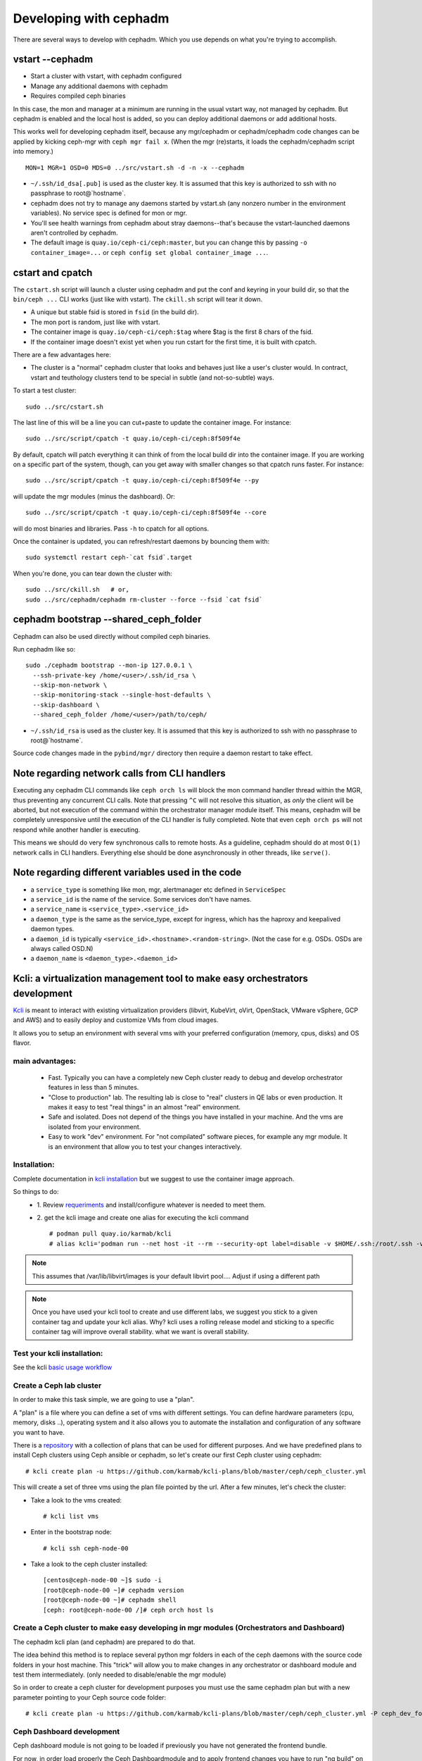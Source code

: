 =======================
Developing with cephadm
=======================

There are several ways to develop with cephadm.  Which you use depends
on what you're trying to accomplish.

vstart --cephadm
================

- Start a cluster with vstart, with cephadm configured
- Manage any additional daemons with cephadm
- Requires compiled ceph binaries

In this case, the mon and manager at a minimum are running in the usual
vstart way, not managed by cephadm.  But cephadm is enabled and the local
host is added, so you can deploy additional daemons or add additional hosts.

This works well for developing cephadm itself, because any mgr/cephadm
or cephadm/cephadm code changes can be applied by kicking ceph-mgr
with ``ceph mgr fail x``.  (When the mgr (re)starts, it loads the
cephadm/cephadm script into memory.)

::

   MON=1 MGR=1 OSD=0 MDS=0 ../src/vstart.sh -d -n -x --cephadm

- ``~/.ssh/id_dsa[.pub]`` is used as the cluster key.  It is assumed that
  this key is authorized to ssh with no passphrase to root@`hostname`.
- cephadm does not try to manage any daemons started by vstart.sh (any
  nonzero number in the environment variables).  No service spec is defined
  for mon or mgr.
- You'll see health warnings from cephadm about stray daemons--that's because
  the vstart-launched daemons aren't controlled by cephadm.
- The default image is ``quay.io/ceph-ci/ceph:master``, but you can change
  this by passing ``-o container_image=...`` or ``ceph config set global container_image ...``.


cstart and cpatch
=================

The ``cstart.sh`` script will launch a cluster using cephadm and put the
conf and keyring in your build dir, so that the ``bin/ceph ...`` CLI works
(just like with vstart).  The ``ckill.sh`` script will tear it down.

- A unique but stable fsid is stored in ``fsid`` (in the build dir).
- The mon port is random, just like with vstart.
- The container image is ``quay.io/ceph-ci/ceph:$tag`` where $tag is
  the first 8 chars of the fsid.
- If the container image doesn't exist yet when you run cstart for the
  first time, it is built with cpatch.

There are a few advantages here:

- The cluster is a "normal" cephadm cluster that looks and behaves
  just like a user's cluster would.  In contract, vstart and teuthology
  clusters tend to be special in subtle (and not-so-subtle) ways.

To start a test cluster::

  sudo ../src/cstart.sh

The last line of this will be a line you can cut+paste to update the
container image.  For instance::

  sudo ../src/script/cpatch -t quay.io/ceph-ci/ceph:8f509f4e

By default, cpatch will patch everything it can think of from the local
build dir into the container image.  If you are working on a specific
part of the system, though, can you get away with smaller changes so that
cpatch runs faster.  For instance::

  sudo ../src/script/cpatch -t quay.io/ceph-ci/ceph:8f509f4e --py

will update the mgr modules (minus the dashboard).  Or::

  sudo ../src/script/cpatch -t quay.io/ceph-ci/ceph:8f509f4e --core

will do most binaries and libraries.  Pass ``-h`` to cpatch for all options.

Once the container is updated, you can refresh/restart daemons by bouncing
them with::

  sudo systemctl restart ceph-`cat fsid`.target

When you're done, you can tear down the cluster with::

  sudo ../src/ckill.sh   # or,
  sudo ../src/cephadm/cephadm rm-cluster --force --fsid `cat fsid`

cephadm bootstrap --shared_ceph_folder
======================================

Cephadm can also be used directly without compiled ceph binaries.

Run cephadm like so::

  sudo ./cephadm bootstrap --mon-ip 127.0.0.1 \
    --ssh-private-key /home/<user>/.ssh/id_rsa \
    --skip-mon-network \
    --skip-monitoring-stack --single-host-defaults \
    --skip-dashboard \ 
    --shared_ceph_folder /home/<user>/path/to/ceph/

- ``~/.ssh/id_rsa`` is used as the cluster key.  It is assumed that
  this key is authorized to ssh with no passphrase to root@`hostname`.

Source code changes made in the ``pybind/mgr/`` directory then
require a daemon restart to take effect. 

Note regarding network calls from CLI handlers
==============================================

Executing any cephadm CLI commands like ``ceph orch ls`` will block the
mon command handler thread within the MGR, thus preventing any concurrent
CLI calls. Note that pressing ``^C`` will not resolve this situation,
as *only* the client will be aborted, but not execution of the command
within the orchestrator manager module itself. This means, cephadm will
be completely unresponsive until the execution of the CLI handler is
fully completed. Note that even ``ceph orch ps`` will not respond while
another handler is executing.

This means we should do very few synchronous calls to remote hosts.
As a guideline, cephadm should do at most ``O(1)`` network calls in CLI handlers.
Everything else should be done asynchronously in other threads, like ``serve()``.

Note regarding different variables used in the code
===================================================

* a ``service_type`` is something like mon, mgr, alertmanager etc defined 
  in ``ServiceSpec``
* a ``service_id`` is the name of the service. Some services don't have 
  names.
* a ``service_name`` is ``<service_type>.<service_id>``
* a ``daemon_type`` is the same as the service_type, except for ingress,
  which has the haproxy and keepalived daemon types.
* a ``daemon_id`` is typically ``<service_id>.<hostname>.<random-string>``. 
  (Not the case for e.g. OSDs. OSDs are always called OSD.N)
* a ``daemon_name`` is ``<daemon_type>.<daemon_id>``

Kcli: a virtualization management tool to make easy orchestrators development
=============================================================================
`Kcli <https://github.com/karmab/kcli>`_ is meant to interact with existing
virtualization providers (libvirt, KubeVirt, oVirt, OpenStack, VMware vSphere,
GCP and AWS) and to easily deploy and customize VMs from cloud images.

It allows you to setup an environment with several vms with your preferred
configuration (memory, cpus, disks) and OS flavor.

main advantages:
----------------
  - Fast. Typically you can have a completely new Ceph cluster ready to debug
    and develop orchestrator features in less than 5 minutes.
  - "Close to production" lab. The resulting lab is close to "real" clusters
    in QE labs or even production. It makes it easy to test "real things" in
    an almost "real" environment.
  - Safe and isolated. Does not depend of the things you have installed in 
    your machine. And the vms are isolated from your environment.
  - Easy to work "dev" environment. For "not compilated" software pieces,
    for example any mgr module. It is an environment that allow you to test your
    changes interactively.

Installation:
-------------
Complete documentation in `kcli installation <https://kcli.readthedocs.io/en/latest/#installation>`_
but we suggest to use the container image approach.

So things to do:
  - 1. Review `requeriments <https://kcli.readthedocs.io/en/latest/#libvirt-hypervisor-requisites>`_
    and install/configure whatever is needed to meet them.
  - 2. get the kcli image and create one alias for executing the kcli command
    ::

        # podman pull quay.io/karmab/kcli
        # alias kcli='podman run --net host -it --rm --security-opt label=disable -v $HOME/.ssh:/root/.ssh -v $HOME/.kcli:/root/.kcli -v /var/lib/libvirt/images:/var/lib/libvirt/images -v /var/run/libvirt:/var/run/libvirt -v $PWD:/workdir -v /var/tmp:/ignitiondir quay.io/karmab/kcli'

.. note:: This assumes that /var/lib/libvirt/images is your default libvirt pool.... Adjust if using a different path

.. note:: Once you have used your kcli tool to create and use different labs, we
   suggest you stick to a given container tag and update your kcli alias.
   Why? kcli uses a rolling release model and sticking to a specific
   container tag will improve overall stability.
   what we want is overall stability.

Test your kcli installation:
----------------------------
See the kcli `basic usage workflow <https://kcli.readthedocs.io/en/latest/#basic-workflow>`_

Create a Ceph lab cluster
-------------------------
In order to make this task simple, we are going to use a "plan".

A "plan" is a file where you can define a set of vms with different settings.
You can define hardware parameters (cpu, memory, disks ..), operating system and
it also allows you to automate the installation and configuration of any
software you want to have.

There is a `repository <https://github.com/karmab/kcli-plans>`_ with a collection of
plans that can be used for different purposes. And we have predefined plans to
install Ceph clusters using Ceph ansible or cephadm, so let's create our first Ceph
cluster using cephadm::

# kcli create plan -u https://github.com/karmab/kcli-plans/blob/master/ceph/ceph_cluster.yml

This will create a set of three vms using the plan file pointed by the url.
After a few minutes, let's check the cluster:

* Take a look to the vms created::

  # kcli list vms

* Enter in the bootstrap node::

  # kcli ssh ceph-node-00

* Take a look to the ceph cluster installed::

  [centos@ceph-node-00 ~]$ sudo -i
  [root@ceph-node-00 ~]# cephadm version
  [root@ceph-node-00 ~]# cephadm shell
  [ceph: root@ceph-node-00 /]# ceph orch host ls

Create a Ceph cluster to make easy developing in mgr modules (Orchestrators and Dashboard)
------------------------------------------------------------------------------------------
The cephadm kcli plan (and cephadm) are prepared to do that.

The idea behind this method is to replace several python mgr folders in each of
the ceph daemons with the source code folders in your host machine.
This "trick" will allow you to make changes in any orchestrator or dashboard
module and test them intermediately. (only needed to disable/enable the mgr module)

So in order to create a ceph cluster for development purposes you must use the
same cephadm plan but with a new parameter pointing to your Ceph source code folder::

  # kcli create plan -u https://github.com/karmab/kcli-plans/blob/master/ceph/ceph_cluster.yml -P ceph_dev_folder=/home/mycodefolder/ceph

Ceph Dashboard development
--------------------------
Ceph dashboard module is not going to be loaded if previously you have not
generated the frontend bundle.

For now, in order load properly the Ceph Dashboardmodule and to apply frontend
changes you have to run "ng build" on your laptop::

  # Start local frontend build with watcher (in background):
  sudo dnf install -y nodejs
  cd <path-to-your-ceph-repo>
  cd src/pybind/mgr/dashboard/frontend
  sudo chown -R <your-user>:root dist node_modules
  NG_CLI_ANALYTICS=false npm ci
  npm run build -- --deleteOutputPath=false --watch &

After saving your changes, the frontend bundle will be built again.
When completed, you'll see::

  "Localized bundle generation complete."

Then you can reload your Dashboard browser tab.
